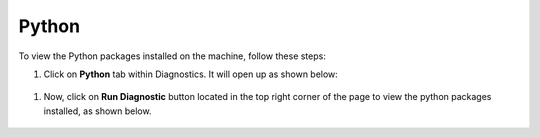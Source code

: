 Python
============

To view the Python packages installed on the machine, follow these steps:

#. Click on **Python** tab within Diagnostics. It will open up as shown below:

 .. figure:: ../../_assets/diagnositcs/diagnostics-pythontab.png
     :alt: overview
     :width: 60%

#. Now, click on **Run Diagnostic** button located in the top right corner of the page to view the python packages installed, as shown below.

 .. figure:: ../../_assets/diagnositcs/diagnostic-python.png
     :alt: overview
     :width: 60%
